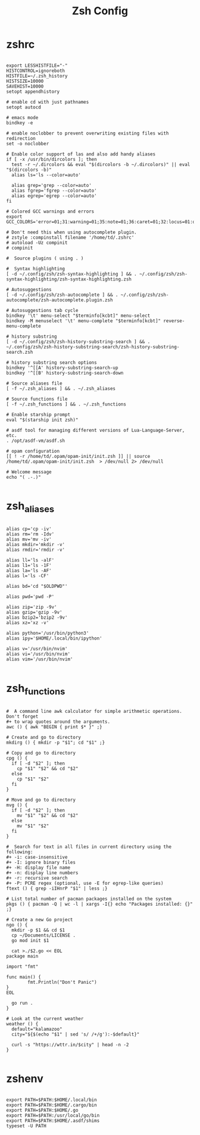 #+TITLE:Zsh Config

* zshrc
:PROPERTIES:
:header-args:shell: :tangle ~/.zshrc
:END:

#+begin_src shell

  export LESSHISTFILE="-"
  HISTCONTROL=ignoreboth
  HISTFILE=~/.zsh_history
  HISTSIZE=10000
  SAVEHIST=10000
  setopt appendhistory

  # enable cd with just pathnames
  setopt autocd

  # emacs mode
  bindkey -e

  # enable noclobber to prevent overwriting existing files with redirection
  set -o noclobber

  # Enable color support of las and also add handy aliases
  if [ -x /usr/bin/dircolors ]; then
    test -r ~/.dircolors && eval "$(dircolors -b ~/.dircolors)" || eval "$(dircolors -b)"
    alias ls='ls --color=auto'

    alias grep='grep --color=auto'
    alias fgrep='fgrep --color=auto'
    alias egrep='egrep --color=auto'
  fi

  # Colored GCC warnings and errors
  export GCC_COLORS='error=01;31:warning=01;35:note=01;36:caret=01;32:locus=01:quote=01'

  # Don't need this when using autocomplete plugin.
  # zstyle :compinstall filename '/home/td/.zshrc'
  # autoload -Uz compinit
  # compinit

  #  Source plugins ( using . )

  #  Syntax highlighting 
  [ -d ~/.config/zsh/zsh-syntax-highlighting ] && . ~/.config/zsh/zsh-syntax-highlighting/zsh-syntax-highlighting.zsh

  # Autosuggestions
  [ -d ~/.config/zsh/zsh-autocomplete ] && . ~/.config/zsh/zsh-autocomplete/zsh-autocomplete.plugin.zsh

  # Autosuggestions tab cycle
  bindkey '\t' menu-select "$terminfo[kcbt]" menu-select
  bindkey -M menuselect '\t' menu-complete "$terminfo[kcbt]" reverse-menu-complete

  # history substring
  [ -d ~/.config/zsh/zsh-history-substring-search ] && . ~/.config/zsh/zsh-history-substring-search/zsh-history-substring-search.zsh

  # history substring search options
  bindkey '^[[A' history-substring-search-up
  bindkey '^[[B' history-substring-search-down

  # Source aliases file
  [ -f ~/.zsh_aliases ] && . ~/.zsh_aliases

  # Source functions file
  [ -f ~/.zsh_functions ] && . ~/.zsh_functions

  # Enable starship prompt
  eval "$(starship init zsh)"

  # asdf tool for managing different versions of Lua-Language-Server, etc.
  . /opt/asdf-vm/asdf.sh

  # opam configuration
  [[ ! -r /home/td/.opam/opam-init/init.zsh ]] || source /home/td/.opam/opam-init/init.zsh  > /dev/null 2> /dev/null

  # Welcome message
  echo "( .-.)"

#+end_src

* zsh_aliases
:PROPERTIES:
:header-args:shell: :tangle ~/.zsh_aliases
:END:

#+begin_src shell

  alias cp='cp -iv'
  alias rm='rm -Idv'
  alias mv='mv -iv'
  alias mkdir='mkdir -v'
  alias rmdir='rmdir -v'

  alias ll='ls -alF'
  alias l1='ls -1F'
  alias la='ls -AF'
  alias l='ls -CF'

  alias bd='cd "$OLDPWD"'

  alias pwd='pwd -P'

  alias zip='zip -9v'
  alias gzip='gzip -9v'
  alias bzip2='bzip2 -9v'
  alias xz='xz -v'

  alias python='/usr/bin/python3'
  alias ipy='$HOME/.local/bin/ipython'

  alias v='/usr/bin/nvim'
  alias vi='/usr/bin/nvim'
  alias vim='/usr/bin/nvim'

#+end_src

* zsh_functions
:PROPERTIES:
:header-args:shell: :tangle ~/.zsh_functions
:END:

#+begin_src shell

  #  A command line awk calculator for simple arithmetic operations. Don't forget 
  #+ to wrap quotes around the arguments.
  awc () { awk "BEGIN { print $* }" ;}

  # Create and go to directory
  mkdirg () { mkdir -p "$1"; cd "$1" ;}

  # Copy and go to directory
  cpg () {
    if [ -d "$2" ]; then
      cp "$1" "$2" && cd "$2"
    else
      cp "$1" "$2"
    fi
  }

  # Move and go to directory
  mvg () {
    if [ -d "$2" ]; then
      mv "$1" "$2" && cd "$2"
    else
      mv "$1" "$2"
    fi
  }

  #  Search for text in all files in current directory using the following:
  #+ -i: case-insensitive
  #+ -I: ignore binary files
  #+ -H: display file name
  #+ -n: display line numbers
  #+ -r: recursive search
  #+ -P: PCRE regex (optional, use -E for egrep-like queries)
  ftext () { grep -iIHnrP "$1" | less ;}

  # List total number of pacman packages installed on the system
  pkgs () { pacman -Q | wc -l | xargs -I{} echo "Packages installed: {}" ;} 

  # Create a new Go project
  ngo () {
    mkdir -p $1 && cd $1
    cp ~/Documents/LICENSE . 
    go mod init $1 

    cat >./$2.go << EOL
  package main

  import "fmt"

  func main() {
          fmt.Println("Don't Panic")
  }
  EOL

    go run .
  }

  # Look at the current weather
  weather () {
    default="kalamazoo"
    city="${$(echo "$1" | sed 's/ /+/g'):-$default}"

    curl -s "https://wttr.in/$city" | head -n -2
  }

#+end_src

* zshenv
:PROPERTIES:
:header-args:shell: :tangle ~/.zshenv
:END:

#+begin_src shell

  export PATH=$PATH:$HOME/.local/bin
  export PATH=$PATH:$HOME/.cargo/bin
  export PATH=$PATH:$HOME/.go
  export PATH=$PATH:/usr/local/go/bin
  export PATH=$PATH:$HOME/.asdf/shims
  typeset -U PATH

#+end_src
